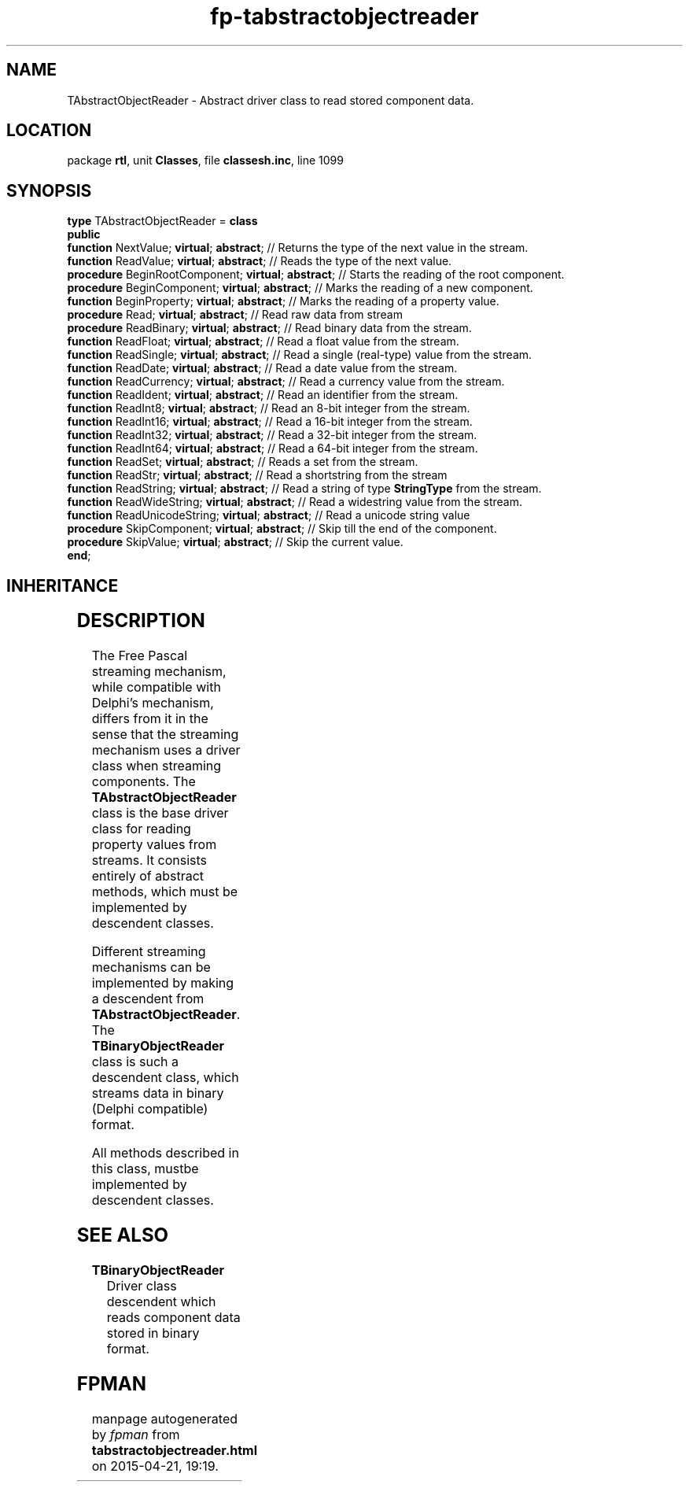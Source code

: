 .\" file autogenerated by fpman
.TH "fp-tabstractobjectreader" 3 "2014-03-14" "fpman" "Free Pascal Programmer's Manual"
.SH NAME
TAbstractObjectReader - Abstract driver class to read stored component data.
.SH LOCATION
package \fBrtl\fR, unit \fBClasses\fR, file \fBclassesh.inc\fR, line 1099
.SH SYNOPSIS
\fBtype\fR TAbstractObjectReader = \fBclass\fR
.br
\fBpublic\fR
  \fBfunction\fR NextValue; \fBvirtual\fR; \fBabstract\fR;           // Returns the type of the next value in the stream.
  \fBfunction\fR ReadValue; \fBvirtual\fR; \fBabstract\fR;           // Reads the type of the next value.
  \fBprocedure\fR BeginRootComponent; \fBvirtual\fR; \fBabstract\fR; // Starts the reading of the root component.
  \fBprocedure\fR BeginComponent; \fBvirtual\fR; \fBabstract\fR;     // Marks the reading of a new component.
  \fBfunction\fR BeginProperty; \fBvirtual\fR; \fBabstract\fR;       // Marks the reading of a property value.
  \fBprocedure\fR Read; \fBvirtual\fR; \fBabstract\fR;               // Read raw data from stream
  \fBprocedure\fR ReadBinary; \fBvirtual\fR; \fBabstract\fR;         // Read binary data from the stream.
  \fBfunction\fR ReadFloat; \fBvirtual\fR; \fBabstract\fR;           // Read a float value from the stream.
  \fBfunction\fR ReadSingle; \fBvirtual\fR; \fBabstract\fR;          // Read a single (real-type) value from the stream.
  \fBfunction\fR ReadDate; \fBvirtual\fR; \fBabstract\fR;            // Read a date value from the stream.
  \fBfunction\fR ReadCurrency; \fBvirtual\fR; \fBabstract\fR;        // Read a currency value from the stream.
  \fBfunction\fR ReadIdent; \fBvirtual\fR; \fBabstract\fR;           // Read an identifier from the stream.
  \fBfunction\fR ReadInt8; \fBvirtual\fR; \fBabstract\fR;            // Read an 8-bit integer from the stream.
  \fBfunction\fR ReadInt16; \fBvirtual\fR; \fBabstract\fR;           // Read a 16-bit integer from the stream.
  \fBfunction\fR ReadInt32; \fBvirtual\fR; \fBabstract\fR;           // Read a 32-bit integer from the stream.
  \fBfunction\fR ReadInt64; \fBvirtual\fR; \fBabstract\fR;           // Read a 64-bit integer from the stream.
  \fBfunction\fR ReadSet; \fBvirtual\fR; \fBabstract\fR;             // Reads a set from the stream.
  \fBfunction\fR ReadStr; \fBvirtual\fR; \fBabstract\fR;             // Read a shortstring from the stream
  \fBfunction\fR ReadString; \fBvirtual\fR; \fBabstract\fR;          // Read a string of type \fBStringType\fR from the stream.
  \fBfunction\fR ReadWideString; \fBvirtual\fR; \fBabstract\fR;      // Read a widestring value from the stream.
  \fBfunction\fR ReadUnicodeString; \fBvirtual\fR; \fBabstract\fR;   // Read a unicode string value
  \fBprocedure\fR SkipComponent; \fBvirtual\fR; \fBabstract\fR;      // Skip till the end of the component.
  \fBprocedure\fR SkipValue; \fBvirtual\fR; \fBabstract\fR;          // Skip the current value.
.br
\fBend\fR;
.SH INHERITANCE
.TS
l l
l l.
\fBTAbstractObjectReader\fR	Abstract driver class to read stored component data.
\fBTObject\fR	
.TE
.SH DESCRIPTION
The Free Pascal streaming mechanism, while compatible with Delphi's mechanism, differs from it in the sense that the streaming mechanism uses a driver class when streaming components. The \fBTAbstractObjectReader\fR class is the base driver class for reading property values from streams. It consists entirely of abstract methods, which must be implemented by descendent classes.

Different streaming mechanisms can be implemented by making a descendent from \fBTAbstractObjectReader\fR. The \fBTBinaryObjectReader\fR class is such a descendent class, which streams data in binary (Delphi compatible) format.

All methods described in this class, mustbe implemented by descendent classes.


.SH SEE ALSO
.TP
.B TBinaryObjectReader
Driver class descendent which reads component data stored in binary format.

.SH FPMAN
manpage autogenerated by \fIfpman\fR from \fBtabstractobjectreader.html\fR on 2015-04-21, 19:19.

